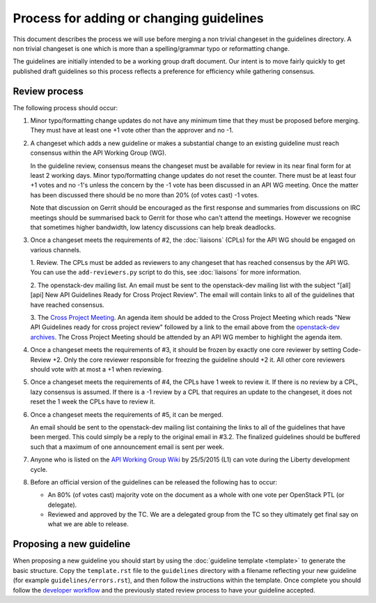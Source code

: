 =========================================
Process for adding or changing guidelines
=========================================

This document describes the process we will use before merging a non
trivial changeset in the guidelines directory. A non trivial changeset
is one which is more than a spelling/grammar typo or reformatting
change.

The guidelines are initially intended to be a working group draft
document. Our intent is to move fairly quickly to get published draft
guidelines so this process reflects a preference for efficiency while
gathering consensus.

Review process
--------------

The following process should occur:

1. Minor typo/formatting change updates do not have any minimum time
   that they must be proposed before merging. They must have at least
   one +1 vote other than the approver and no -1.

2. A changeset which adds a new guideline or makes a substantial change
   to an existing guideline must reach consensus within the API Working
   Group (WG).

   In the guideline review, consensus means the changeset must be available
   for review in its near final form for at least 2 working days. Minor
   typo/formatting change updates do not reset the counter. There must be at
   least four +1 votes and no -1's unless the concern by the -1 vote has been
   discussed in an API WG meeting. Once the matter has been discussed there
   should be no more than 20% (of votes cast) -1 votes.

   Note that discussion on Gerrit should be encouraged as the first
   response and summaries from discussions on IRC meetings should be
   summarised back to Gerrit for those who can't attend the
   meetings. However we recognise that sometimes higher bandwidth, low
   latency discussions can help break deadlocks.

3. Once a changeset meets the requirements of #2, the :doc:`liaisons`
   (CPLs) for the API WG should be engaged on various channels.

   1. Review. The CPLs must be added as reviewers to any changeset that has
   reached consensus by the API WG. You can use the ``add-reviewers.py``
   script to do this, see :doc:`liaisons` for more information.

   2. The openstack-dev mailing list. An email must be sent to the
   openstack-dev mailing list with the subject "[all][api] New API
   Guidelines Ready for Cross Project Review". The email will contain links
   to all of the guidelines that have reached consensus.

   3. The `Cross Project Meeting
   <https://wiki.openstack.org/wiki/Meetings/CrossProjectMeeting>`_. An
   agenda item should be added to the Cross Project Meeting which
   reads "New API Guidelines ready for cross project review" followed by a
   link to the email above from the `openstack-dev archives
   <http://lists.openstack.org/pipermail/openstack-dev/>`_. The Cross Project
   Meeting should be attended by an API WG member to highlight the agenda
   item.

4. Once a changeset meets the requirements of #3, it should be frozen by
   exactly one core reviewer by setting Code-Review +2. Only the core reviewer
   responsible for freezing the guideline should +2 it. All other core
   reviewers should vote with at most a +1 when reviewing.

5. Once a changeset meets the requirements of #4, the CPLs have 1 week to
   review it. If there is no review by a CPL, lazy consensus is assumed.
   If there is a -1 review by a CPL that requires an update to the changeset,
   it does not reset the 1 week the CPLs have to review it.

6. Once a changeset meets the requirements of #5, it can be merged.

   An email should be sent to the openstack-dev mailing list containing the
   links to all of the guidelines that have been merged. This could
   simply be a reply to the original email in #3.2. The finalized
   guidelines should be buffered such that a maximum of one announcement
   email is sent per week.

7. Anyone who is listed on the `API Working Group Wiki
   <https://wiki.openstack.org/wiki/API_Working_Group>`_ by
   25/5/2015 (L1) can vote during the Liberty development cycle.

8. Before an official version of the guidelines can be released the
   following has to occur:

   * An 80% (of votes cast) majority vote on the document as a whole
     with one vote per OpenStack PTL (or delegate).

   * Reviewed and approved by the TC. We are a delegated group from
     the TC so they ultimately get final say on what we are able to
     release.

Proposing a new guideline
-------------------------

When proposing a new guideline you should start by using the
:doc:`guideline template <template>` to generate the basic
structure. Copy the ``template.rst`` file to the ``guidelines`` directory
with a filename reflecting your new guideline (for example
``guidelines/errors.rst``), and then follow the instructions within the
template. Once complete you should follow the `developer workflow`_ and
the previously stated review process to have your guideline accepted.

.. _developer workflow: http://docs.openstack.org/infra/manual/developers.html

